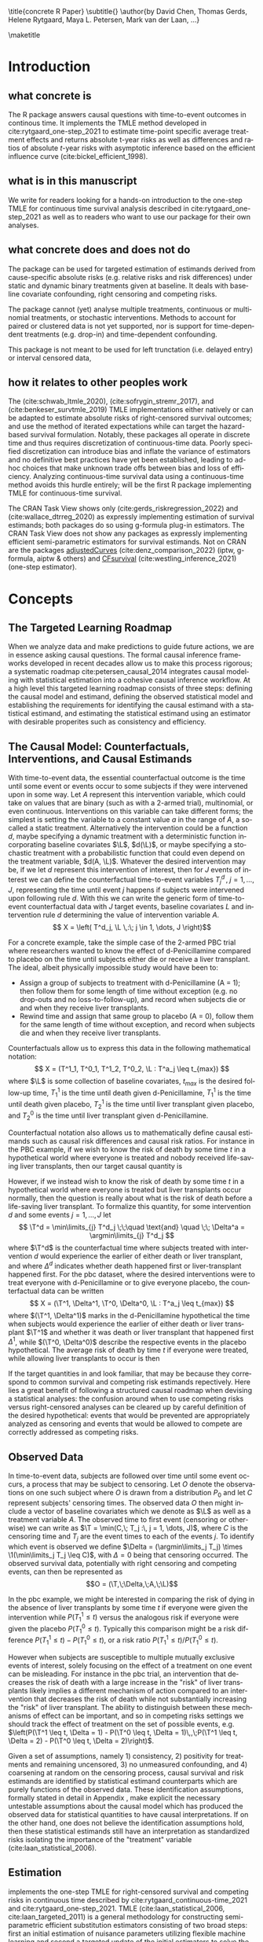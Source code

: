 \title{concrete R Paper}
\subtitle{}
\author{by David Chen, Thomas Gerds, Helene Rytgaard, Maya L. Petersen, Mark van der Laan, ...}

\maketitle

#+begin_export latex
\abstract{
Recently targeted maximum likelihood-based estimation (TMLE) has been used to develop estimators of survival curve derived parameters for time-to-event data. The single timepoint continuous-time survival TMLE method is implemented in the \CRANpkg{concrete} package for `R`. \CRANpkg{concrete} provides methods to estimate intervention and cause-specific absolute risks as well as contrastive parameters such as risk differences and risk ratios. The package allows the risks of multiple causes to be jointly targeted in the case of competing risks, at multiple time points and in the presence of right-censoring. In this paper we describe and illustrate the usage of the \CRANpkg{concrete} package.
}
#+end_export

* Introduction
:PROPERTIES:
:CUSTOM_ID: intro
:END:

** what concrete is

The R package \CRANpkg{concrete} answers causal questions with time-to-event outcomes in continous time. It implements the TMLE method developed in cite:rytgaard_one-step_2021 to estimate time-point specific average treatment effects and returns absolute t-year risks as well as differences and ratios of absolute \(t\)-year risks with asymptotic inference based on the efficient influence curve (cite:bickel_efficient_1998).

** what is in this manuscript

We write for readers looking for a hands-on introduction to the one-step TMLE for
continuous time survival analysis described in cite:rytgaard_one-step_2021 as well as to readers
who want to use our package for their own analyses.

** what concrete does and does not do
The package can be used for targeted estimation of estimands derived from cause-specific absolute risks (e.g. relative risks and risk differences) under static and dynamic binary treatments given at baseline. It deals with baseline covariate confounding, right censoring and competing risks.

The package cannot (yet) analyse multiple treatments, continuous or multinomial treatments, or stochastic interventions. Methods to account for paired or clustered data is not yet supported, nor is support for time-dependent treatments (e.g. drop-in) and time-dependent confounding.

This package is not meant to be used for left trunctation (i.e. delayed entry) or interval censored data, 

** how it relates to other peoples work

The \CRANpkg{ltmle} (cite:schwab_ltmle_2020), \CRANpkg{stremr} (cite:sofrygin_stremr_2017), and \CRANpkg{survtmle} (cite:benkeser_survtmle_2019) TMLE implementations either natively or can be adapted to estimate absolute risks of right-censored survival outcomes; \CRANpkg{ltmle} and \CRANpkg{stremr} use the method of iterated expectations while \CRANpkg{survtmle} can target the hazard-based survival formulation. Notably, these packages all operate in discrete time and thus requires discretization of continuous-time data. Poorly specified discretization can introduce bias and inflate the variance of estimators and no definitive best practices have yet been established, leading to ad-hoc choices that make unknown trade offs between bias and loss of efficiency. Analyzing continuous-time survival data using a continuous-time method avoids this hurdle entirely; \CRANpkg{concrete} will be the first R package implementing TMLE for continuous-time survival.

The \ctv{Causal Inference} CRAN Task View shows only \CRANpkg{riskregression} (cite:gerds_riskregression_2022) and \CRANpkg{DTRreg} (cite:wallace_dtrreg_2020) as expressly implementing estimation of survival estimands; both packages do so using g-formula plug-in estimators. The \ctv{Survival} CRAN Task View does not show any packages as expressly implementing efficient semi-parametric estimators for survival estimands. Not on CRAN are the packages [[https://github.com/RobinDenz1/adjustedCurves][adjustedCurves]] (cite:denz_comparison_2022) (iptw, g-formula, aiptw & others) and [[https://github.com/tedwestling/CFsurvival][CFsurvival]] (cite:westling_inference_2021) (one-step estimator). 


* Concepts

** The Targeted Learning Roadmap
When we analyze data and make predictions to guide future actions, we are in essence asking causal questions. The formal causal inference frameworks developed in recent decades allow us to make this process rigorous; a systematic roadmap cite:petersen_causal_2014 integrates causal modeling with statistical estimation into a cohesive causal inference workflow. At a high level this targeted learning roadmap consists of three steps: defining the causal model and estimand, defining the observed statistical model and establishing the requirements for identifying the causal estimand with a statistical estimand, and estimating the statistical estimand using an estimator with desirable properites such as consistency and efficiency.

** The Causal Model: Counterfactuals, Interventions, and Causal Estimands
With time-to-event data, the essential counterfactual outcome is the time until some event or events occur to some subjects if they were intervened upon in some way. Let $A$ represent this intervention variable, which could take on values that are binary (such as with a 2-armed trial), multinomial, or even continuous. Interventions on this variable can take different forms; the simplest is setting the variable to a constant value $a$ in the range of $A$, a so-called a static treatment. Alternatively the intervention could be a function $d$, maybe specifying a dynamic treatment with a deterministic function incorporating baseline covariates $\L$, \(d(\L)\), or maybe specifying a stochastic treatment with a probabilistic function that could even depend on the treatment variable, \(d(A, \L)\). Whatever the desired intervention may be, if we let $d$ represent this intervention of interest, then for $J$ events of interest we can define the counterfactual time-to-event variables $T^d_j \,,\; j = 1, ..., J$, representing the time until event $j$ happens if subjects were intervened upon following rule $d$. With this we can write the generic form of time-to-event counterfactual data with $J$ target events, baseline covariates $L$ and intervention rule $d$ determining the value of intervention variable $A$.
\[ X = \left( T^d_j, \L \,:\; j \in 1, \dots, J \right)\]

For a concrete example, take the simple case of the 2-armed PBC trial where researchers wanted to know the effect of d-Penicillamine compared to placebo on the time until subjects either die or receive a liver transplant. The ideal, albeit physically impossible study would have been to:
 - Assign a group of subjects to treatment with d-Penicillamine (A = 1); then follow them for some length of time without exception (e.g. no drop-outs and no loss-to-follow-up), and record when subjects die or and when they receive liver transplants.
 - Rewind time and assign that same group to placebo (A = 0), follow them for the same length of time without exception, and record when subjects die and when they receive liver transplants.

Counterfactuals allow us to express this data in the following mathematical notation:
\[ X = (T^1_1, T^0_1, T^1_2, T^0_2, \L : T^a_j \leq t_{max}) \]
where $\L$ is some collection of baseline covariates, \(t_{max}\) is the desired follow-up time, $T^1_1$ is the time until death given d-Penicillamine, $T^1_1$ is the time until death given placebo, $T^1_2$ is the time until liver transplant given placebo, and $T^0_2$ is the time until liver transplant given d-Penicillamine.

Counterfactual notation also allows us to mathematically define causal estimands such as causal risk differences and causal risk ratios. For instance in the PBC example, if we wish to know the risk of death by some time $t$ in a hypothetical world where everyone is treated and nobody received life-saving liver transplants, then our target causal quantity is
#+begin_export latex
\begin{equation}
 \Psi^F_t = P(T^1_1 \leq t) \label{survcausalestimand}
\end{equation}
#+end_export

However, if we instead wish to know the risk of death by some time $t$ in a hypothetical world where everyone is treated but liver transplants occur normally, then the question is really about what is the risk of death before a life-saving liver transplant. To formalize this quantity, for some intervention \(d\) and some events \(j = 1,\dots, J\) let
\[ \T^d = \min\limits_{j} T^d_j \;\;\quad \text{and} \quad \;\; \Delta^a = \argmin\limits_{j} T^d_j \]
where \(\T^d\) is the counterfactual time where subjects treated with intervention \(d\) would experience the earlier of either death or liver transplant, and where \(\Delta^d\) indicates whether death happened first or liver-transplant happened first.
For the pbc dataset, where the desired interventions were to treat everyone with d-Penicillamine or to give everyone placebo, the counterfactual data can be written
\[ X = (\T^1, \Delta^1, \T^0, \Delta^0, \L : T^a_j \leq t_{max}) \]
where \((\T^1, \Delta^1)\) marks in the d-Penicillamine hypothetical the time when subjects would experience the earlier of either death or liver transplant \(\T^1\) and whether it was death or liver transplant that happened first \(\Delta^1\), while \((\T^0, \Delta^0)\) describe the respective events in the placebo hypothetical. The average risk of death by time $t$ if everyone were treated, while allowing liver transplants to occur is then
#+begin_export latex
\begin{equation}
 \Psi^F_t = P(\T^1 \leq t, \Delta = 1) \label{compriskcausalestimand}
\end{equation}
#+end_export

If the target quantities in \eqref{survcausalestimand} and \eqref{compriskcausalestimand} look familiar, that may be because they correspond to common survival and competing risk estimands repectively. Here lies a great benefit of following a structured causal roadmap when devising a statistical analyses: the confusion around when to use competing risks versus right-censored analyses can be cleared up by careful definition of the desired hypothetical: events that would be prevented are appropriately analyzed as censoring and events that would be allowed to compete are correctly addressed as competing risks.

** Observed Data
:PROPERTIES: 
:CUSTOM_ID: ObservedData
:END:

In time-to-event data, subjects are followed over time until some event occurs, a process that may be subject to censoring. Let $O$ denote the observations on one such subject where $O$ is drawn from a distribution $P_0$ and let $C$ represent subjects' censoring times. The observed data $O$ then might include a vector of baseline covariates which we denote as $\L$ as well as a treatment variable $A$. The observed time to first event (censoring or otherwise) we can write as $\T = \min(C,\; T_j :\, j = 1, \dots, J)$, where $C$ is the censoring time and $T_j$ are the event times to each of the events $j$. To identify which event is observed we define $\Delta = (\argmin\limits_j T_j) \times \1(\min\limits_j T_j \leq C)$, with $\Delta = 0$ being that censoring occurred. The observed survival data, potentially with right censoring and competing events, can then be represented as 
\[O = (\T,\;\Delta,\;A,\;\L)\]

# This observed data also allows the "long-format" formulation, where a single observation take the form
# \[O = (N_j(t),\;N_c(t),\;A,\;\L\,:\, j = 1, \dots J, t \leq \T)\]
# Here the single time-point intervention variable $A$ and baseline covariate vector $\L$ are accompanied by $N_j(t) = \1(\T \leq t, \Delta = j)$ and $N_c(t) = \1(\T \leq t, \Delta = 0)$ which denote the counting processes for events $j$ and censoring respectively. In the PBC example, the observed data is
# \[ O = \left(N_1(t), N_2(t), N_c(t), A, \L \,:\; t \leq T\right) \]
# This counting process formulation of the data, together with independence assumptions stated in the next section, leads to a convenient factorization of the data density. 

In the pbc example, we might be interested in comparing the risk of dying in the absence of liver transplants by some time $t$ if everyone were given the intervention while  \(P(T^1_1 \leq t)\) versus the analogous risk if everyone were given the placebo \(P(T^0_1 \leq t)\). Typically this comparison might be a risk difference \(P(T^1_1 \leq t) - P(T^0_1 \leq t)\), or a risk ratio \(P(T^1_1 \leq t) / P(T^0_1 \leq t)\).

However when subjects are susceptible to multiple mutually exclusive events of interest, solely focusing on the effect of a treatment on one event can be misleading. For instance in the pbc trial, an intervention that decreases the risk of death with a large increase in the "risk" of liver transplants likely implies a different mechanism of action compared to an intervention that decreases the risk of death while not substantially increasing the "risk" of liver transplant. The ability to distinguish between these mechanisms of effect can be important, and so in competing risks settings we should track the effect of treatment on the set of possible events, e.g. \(\left(P(\T^1 \leq t, \Delta = 1) - P(\T^0 \leq t, \Delta = 1)\,,\;P(\T^1 \leq t, \Delta = 2) - P(\T^0 \leq t, \Delta = 2)\right)\).

Given a set of assumptions, namely 1) consistency, 2) positivity for treatments and remaining uncensored, 3) no unmeasured confounding, and 4) coarsening at random on the censoring process, causal survival and risk estimands are identified by statistical estimand counterparts which are purely functions of the observed data. These identification assumptions, formally stated in detail in Appendix \ref{identification}, make explicit the necessary untestable assumptions about the causal model which has produced the observed data for statistical quantities to have causal interpretations. If on the other hand, one does not believe the identification assumptions hold, then these statistical estimands still have an interpretation as standardized risks isolating the importance of the "treatment" variable (cite:laan_statistical_2006).  

** Estimation
\CRANpkg{concrete} implements the one-step TMLE for right-censored survival and competing risks in continuous time described by cite:rytgaard_continuous-time_2021 and cite:rytgaard_one-step_2021. TMLE (cite:laan_statistical_2006, cite:laan_targeted_2011) is a general methodology for constructing semi-parametric efficient substitution estimators consisting of two broad steps: first an initial estimation of nuisance parameters utilizing flexible machine learning and second a targeted update of the initial estimators to solve the efficient influence function of the target statistical estimand. TMLE estimators given certain conditions are efficient regular asymptotically linear estimators and thus are consistent with asymptotically minimal variance and, being substitution estimators, respect global constraints on target parameters such as monotonicity and being bounded between \([0, 1]\) for survival curves.

For TMLE to have its desirable properties, the initial estimation stage must converge adequately quickly; to this end, we employ a flexible machine learning ensemble with oracle guarantees (cite:laan_super_2007, cite:polley_superlearner_2021, cite:laan_unified_2003, cite:vaart_oracle_2006), particularly with a candidate library incorporating the highly adaptive lasso (HAL) as it converges at the required rate (cite:laan_generally_2017, cite:benkeser_highly_2016, cite:rytgaard_continuous-time_2021). 

The subsequent update or targeting step leans on a result from semi-parametric efficiency theory (cite:bickel_efficient_1998), which states that a regular, asymptotically linear estimator for a statistical target parameter in a semiparametric model is asymptotically efficient if its influence function is equal to the efficient influence curve (EIC). The efficient influence function for treatment and cause-specific absolute risks, Eq. (\ref{eic}), have been derived (cite:rytgaard_continuous-time_2021, cite:rytgaard_one-step_2021) and by updating the estimated nuisance parameters to solve the efficient influence curve, we construct a consistent estimator with a normal limiting distribution and the smallest attainable variance. 

For every desired treatment regime \(\trt\), every target time \tk, and every target event \jj, the efficient influence functions for the treatment and cause-specific absolute risk is: 

\begin{align}
    D^*_{\trt, \jj, \tk}(\Hat \lambda, \Hat \g, \Hat S_c)(O) = \sum_{\lj = 1}^{J} \sum_{\tKi = 1}^{\tK} \; &h_{\trt,\, \jj,\, \lj,\, \tk, s}(\Hat \lambda, \Hat \g, \Hat S_c)(O) \, \left(\1(\Delta = \jj, \T = s_{\tKi}) - \1(\T \geq s_\tK) \, \Hat \lambda_\lj(s_{\tKi} \AX)\right) \label{eic} \\[-4mm]
    &{\color{blue!60!black}+ \sum_{a\,\in\,\mathcal{A}} F_\jj(\tk \mid A = a, \X)\,\trt(a \mid \X) - \Psi_{\trt, \jj, \tk}(P_0)}  \nonumber 
\end{align}
where 
\begin{align*}
    h_{\trt,\, \jj,\, \lj,\, \tk,\, s}&(\Hat \lambda, \Hat \g, \Hat S_c)(O) = \frac{{\color{blue}\trt(A \mid \X)\,} \1(s \leq \tk)}{{\color{green!70!black}\Hat\g^{SL}(A \mid \X) \;
\Hat S_c(s\text{-} \AX)}} \, \bigg(\1(\Delta = \jj) - \frac{{\color{red}\Hat F_\jj(\tk \AX)} - {\color{red}\Hat F_\jj(s \AX)}}{{\color{red}\Hat S(s \AX)}}\bigg)
\end{align*}

The clever covariate is a function of the @@latex:{\color{blue}@@desired intervention density@@latex:}@@ which is user specified, the @@latex:{\color{green!70!black}@@ observed intervention densities@@latex:}@@ which are not changed by tmle targeting, and the @@latex:{\color{red}@@outcome-related densities@@latex:}@@ which are updated by targeting.  

**** TMLE one-step update

Let \(D^*\) be the vector of efficient influence functions
\begin{align*}
D^{*}(\lambda, \g, S_c)(O) &= \left(D^*_{\trt, \jj, \tk}(\lambda, \g, S_c)(O) : \trt \in \mathcal{A}, \jj \in \mathcal{J}, \tk \in \TK)\right)
\intertext{and let \(h_{j, s}\) be the vector of clever covariates}
h_{j, s}(\lambda, \g, S_c)(O) &= \left(h_{\trt, \jj, \lj, \tk, s}(\lambda, \g, S_c)(O) : \trt \in \mathcal{A}, \jj \in \mathcal{J}, \tk \in \TK)\right)
\end{align*}
The one-step TMLE involves updating the cause-specific hazards along the universal least favorable submodel. This is implemented by updating the hazards in small steps along the sequence of locally-least favorable submodels in the following manner:

\[ \Hat \lambda_{j, \epsilon_m}(t) = \Hat\lambda^{SL}_{j}(t) \, \exp\left(\sum_{i = 1}^{m}\frac{\left<\mathbb{P}_n D^*(\Hat \lambda_{\epsilon_i}, \Hat \g, \Hat S_c)(O),\; h_{j, s}(\Hat \lambda_{\epsilon_i}, \Hat \g, \Hat S_c)(O) \right>_{\Sigma}}{|| D^*(\Hat \lambda_{\epsilon_i}, \Hat \g, \Hat S_c)(O)||_{\Sigma}} \; \epsilon_i \right)\]
where
\[ \left<x, y\right>_{\Sigma} = x^\top \Sigma^{\text{ -}1} y \hspace{.5cm}, \hspace{.5cm} ||x||_{\Sigma} = \sqrt{x^\top \Sigma^{\text{ -}1} x} \]

The default value of $\epsilon$ in the software is 0.1, and the algorithm stops at $\epsilon_i$ when
\[\mathbb{P}_n D^*(\Hat \lambda_{\epsilon_i}, \Hat \g, \Hat S_c)(O) \leq \frac{\sqrt{\mathbb{P}_n \;D^*(\Hat \lambda_{\epsilon_i}, \Hat \g, \Hat S_c)(O)^2}}{\sqrt{n} \, \log(n)}\]



* Using concrete
:PROPERTIES: 
:CUSTOM_ID: UsingConcrete
:END:

\CRANpkg{concrete} was written for causal analyses of time-to-event data which is reflected in its structure and variable naming, though of course \CRANpkg{concrete} can also be used for non-causal estimation problems. There are 3 main user-facing functions in \CRANpkg{concrete}: \code{formatArguments()}, \code{doConcrete}, and \code{getOutput}. Reflecting our vision of good statistical practice, the majority of user effort is directed into defining the desired analysis by specifying arguments into \code{formatArguments()}. The output of \code{formatArguments()} is a \code{\code{"ConcreteArgs"}} object which is passed into \code{doConcrete()} to perform the specified continuous-time one-step survival TMLE. The output of \code{doConcrete()} is a \code{"ConcreteEst"} object which will be described in further detail in Section \ref{doConcrete}. This \code{"ConcreteEst"} object can be passed into getOutput to print, summarize, and/or plot the desired cause-specific absolute risk derived estimand.

** formatArguments()
:PROPERTIES: 
:CUSTOM_ID: formatArguments
:END:
Broadly speaking, arguments into \code{formatArguments} fall into 3 broad categories: specifying the observed data structure, specifying the target estimand, and specifying the estimation algorithm. \code{formatArguments()} checks these inputs for compatibility and returns errors, warnings, and messages as necessary. The output of \code{formatArguments} is an object of class \code{"ConcreteArgs"}, which can then be modified by the user and returned through \code{formatArguments} to be re-checked. This process can be repeated as many times as necessary until the full estimation problem is adequately specified. formatArguments() is how the user specifies the estimation problem which consists of the major features of the observed data structure, the target quantities, and estimation choices.

*** Data
:PROPERTIES: 
:CUSTOM_ID: ObservedDataConcrete
:END:

As a refresher, the general form of some observed right-censored survival data, potentially with competing events is
\[ O = \left( \T ,\; \Delta ,\; A ,\; \L  \right) \]
where \(T\) is the observed time to first event (censoring or otherwise), \(\Delta\) marks which event occured (with $\Delta = 0$ indicating right-censoring), \(A\) is the intervention variable, and \(\L\) is a collection of baseline covariates.

In the PBC dataset example, $\T$ is the column \code{"time"}, $\Delta$ is the column \code{"status"}, $A$ is the column \code{"trt"}, and $\L$ consists of all the other columns except the \code{"id"} column, which is meant to allow for future functionality analyzing data with clustering or longitudinal confounding. 

#+name: pbc code
#+ATTR_LATEX: :options otherkeywords={}, deletekeywords={}
#+BEGIN_SRC R  :results none raw drawer  :exports code  :session *R* :cache no
library(concrete)
library(data.table)
set.seed(0)
obs <- as.data.table(survival::pbc)
obs <- obs[,  c("time", "status", "trt", "id", "age", "albumin", "sex", "stage")]
obs <- obs[!is.na(trt), ]
obs[, stage := as.factor(stage)]
head(obs, 5)
#+END_SRC

#+name: pbc head
#+ATTR_LATEX: :options otherkeywords={}, deletekeywords={}
#+BEGIN_SRC R  :results output raw drawer  :exports results  :session *R* :cache no  :eval always
obs[, age := round(age, 1)]
Publish::org(head(obs,5))
#+END_SRC

This data is passed into \CRANpkg{concrete} through the arguments \code{DataTable=}, \code{EventTime=}, \code{EventType=}, and \code{Treatment=}. The \code{formatArguments(DataTable= )} argument takes as in put the full observed dataset as an object of class \code{"data.table"} or \code{"data.frame"}. It must contain columns specifying 1) the observed event or censoring times, 2) the event type (where a value of 0 indicates censoring), and 3) the treatment. The input dataset cannot have missing (e.g. NA, NaN) or infinite values, and any necessary covariate imputation should be done by the user before using \CRANpkg{concrete} (we further advise augmenting imputed data with additional indicator columns to mark where covariate imputation was done) while missingess in treatment or in event times (other than right-censoring) is outside the scope of this package.

The event/censoring times must be positive numbers and the name of that column is specified by the \code{formatArguments(EventTime= )} argument. The event/censoring type must be non-negative integers (with 0 indicating censoring) and that column name is specified by the \code{formatArguments(EventType= )} argument. The treatment must currently be binary numeric (0 or 1) and that column name is specified by the \code{formatArguments(Treatment= )} argument. Additionally the dataset may include a column containing uniquely identifying subject ids, the name of which should be passed into \code{formatArguments(ID = )}, and any number of additional columns containing baseline covariates.

#+name: pbc formatargs silent
#+ATTR_LATEX: :options otherkeywords={}, deletekeywords={}
#+BEGIN_SRC R  :results none drawer  :exports code  :session *R* :cache no  :eval always
ConcreteArgs <- formatArguments(DataTable = obs, EventTime = "time", EventType = "status", 
                                Treatment = "trt", ID = "id",
                                Intervention = 0:1, RenameCovs = TRUE)
#+END_SRC

By default columns containing baseline covariates will be renamed in a standardized way and any categorical covariates will be 1-hot encoded (Cox model formulas for hazard estimation will automatically be renamed as necessary, Section \ref{HazardEstimation}). The renamed and formatted data table can be accessed through the \code{.[["Data"]]} element of the \code{"ConcreteArgs"} object returned by \code{formatArguments()}. This behaviour can be turned off by setting \code{RenameCovs=FALSE}.

#+name: head concreteArgs silent
#+ATTR_LATEX: :options otherkeywords={}, deletekeywords={}
#+BEGIN_SRC R  :results none drawer  :exports code  :session *R* :cache no  :eval always
head(ConcreteArgs$Data)
#+END_SRC

#+name: head concreteArgs data
#+ATTR_LATEX: :options otherkeywords={}, deletekeywords={}
#+BEGIN_SRC R  :results output raw drawer  :exports results  :session *R* :cache no  :eval always
Publish::org(head(ConcreteArgs$Data))
#+END_SRC

The original columns (and categorical values when applicable) can be linked to the new columns through the returned \code{.[["Data"]]} element's \code{"CovNames"} attribute: \code{"ColName"} lists the columns in the renamed data table, \code{"CovName"} lists the names of the original columns, and \code{"CovVal"} lists the values of the original columns for the case when categorical values are spread over several new columns.   

#+ATTR_LATEX: :options otherkeywords={}, deletekeywords={}
#+BEGIN_SRC R  :results none raw drawer :exports code  :session *R* :cache no  
attr(ConcreteArgs$Data, "CovNames")
#+END_SRC

#+name: concreteargs data covnames
#+ATTR_LATEX: :options otherkeywords={}, deletekeywords={}
#+BEGIN_SRC R  :results output raw drawer :exports results  :session *R* :cache no  :eval always
Publish::org(attr(ConcreteArgs$Data, "CovNames"))
#+END_SRC

The \code{.[["Data"]]} element is pinned with the \code{EventTime= }, \code{EventType= }, \code{Treatment= }, \code{ID= }, and \code{RenameCovs= } arguments, with respectively named attributes (e.g. \code{attr(*, "EventTime")}).

*** Target Estimand
:PROPERTIES: 
:CUSTOM_ID: Estimand
:END:

\CRANpkg{concrete} implements a continuous time one-step TMLE jointly targeting the cause-specific absolute risks at certain target times under some hypothetical treatments. This idea of what might have happened if something contrary to fact had been done can be formalized using the language of counterfactuals. Given certain identification assumptions, these counterfactual estimands can be identified from functions of the observed data.

**** Treatment Regime
:PROPERTIES: 
:CUSTOM_ID: TreatmentRegime
:END:

With time-to-event data, the essential counterfactual outcome is the time until some event or events occur to some subjects if they were intervened upon in some way. Let $A$ represent this intervention variable, which could be binary as with 2-armed trials, multinomial, or even continuous. Interventions on this variable can take on different forms; the simplest is setting the variable to a constant value $a$ in the range of $A$, a so-called static regime. Alternatively the intervention could be a function $d$, perhaps specifying a dynamic treatment using a deterministic function of baseline covariates $\L$, $d(\L)$, or even stochastic treatments using a probabilistic function that could depend on the treatment variable as well as covariates, $d(A, \L). Let $d$ be some desired intervention. Then for $J$ events of interest we can define the counterfactual time-to-event variables $T^d_j \,,\; j = 1, ..., J$, representing the time until event $j$ happens if subjects were intervened upon following rule $d$. With this we can write the generic form of time-to-event counterfactual data with $J$ target events, baseline covariates $L$ and intervention rule $d$ determining the value of intervention variable $A$.
\[ X = \left( T^d_j, \L \,:\; j \in 1, \dots, J \right)\]

For a concrete example, take the simple case of the 2-armed PBC trial where researchers wanted to know the effect of d-Penicillamine compared to placebo on the time until subjects either die or receive a liver transplant. The ideal, albeit physically impossible study would have been to:
 - Assign a group of patients to treatment with d-Penicillamine (A = 1); then observe them for some length of time without exception (e.g. no drop-outs and no loss-to-follow-up), and record when patients die and when they receive liver transplants.
 - Rewind time and assign that same group to placebo (A = 0), observe them for the same length of time without exception, and record when patients die and when they receive liver transplants.
   
Counterfactuals allow us to express this data in the following mathematical notation:
\[ X = (T^1_1, T^0_1, T^1_2, T^0_2, \L : T^a_j \leq t_{max},  a \in \{0, 1\}) \]
where $\L$ is some collection of baseline covariates, \(t_{max}\) is the desired follow-up time, $T^1_1$ is the time until death given d-Penicillamine, $T^1_1$ is the time until death given placebo, $T^1_2$ is the time until liver transplant given placebo, and $T^0_2$ is the time until liver transplant given d-Penicillamine.

Desired interventions are passed into \CRANpkg{concrete} with the \code{formatArguments(Intervention= )} argument. Static interventions can be specified with the desired global value, e.g. 0, 1, or 0:1. Dynamic and stochastic treatments instead are specified by a pair of functions: an 'intervention' function which outputs desired treatment **assignments** and a 'g.star' function which outputs desired treatment **probabilities**. Functionality for specifying `g.star` functions based on estimated propensity scores for stochastic interventions is forthcoming.

Though the static regimes for a 2-armed trial can be simply specified as mentioned above, the functions corresponding to assigning everyone the treatment (i.e. $A = 1$) and assigning everyone to a control (i.e. $A = 0$) can be created using \code{makeITT()}. The result of \code{makeITT()} is a list of two desired counterfactual interventions: "A=1" details an the intervention where everyone is assigned treatment, and "A=0" details an intervention where everyone is assigned control. This is meant to be a template for users to explore more complex treatment rules.

#+ATTR_LATEX: :options otherkeywords={}, deletekeywords={}
#+BEGIN_SRC R  :results none raw drawer  :exports code  :session *R* :cache no
ITT <- makeITT()
ConcreteArgs <- formatArguments(DataTable = obs, EventTime = "time", EventType = "status", 
                                Treatment = "trt", ID = "id", 
                                Intervention = 0:1)
#+END_SRC

**** Target Events
:PROPERTIES: 
:CUSTOM_ID: TargetEvent
:END:

An equally crucial component of defining a target estimand is specifying the target events. Take the counterfactual formulation of the \code{pbc} dataset
\[ X = (T^1_1, T^0_1, T^1_2, T^0_2, \L : T^a_j \leq t_{max}) \]
If we wish to know the risk of death by some time $t$ in a hypothetical world where everyone is treated and nobody received life-saving liver transplants, then our target causal quantity is
#+begin_export latex
\begin{equation*}
 \Psi^F_t = P(T^1_1 \leq t) \label{survcausalestimand2}
\end{equation*}
#+end_export

However, if we instead wish to know the risk of death by some time $t$ in a hypothetical world where everyone is treated but liver transplants occur normally, then the question is really about what is the risk of death before a life-saving liver transplant. To formalize this quantity, for some intervention \(d\) and some events \(j = 1,\dots, J\) let
\begin{align*}
\T^d = \min_{T^d_j} T^d_j \;\;\quad \text{and} \quad \;\; \Delta^a = \argmin_{j} T^d_j
\end{align*}
where \(T^d\) is the counterfactual time where subjects treated with intervention \(d\) would experience the earlier of either death or liver transplant, and where \(\Delta^d\) indicates whether death happened first or liver-transplant happened first.
For the pbc dataset, where the desired interventions were to treat everyone with d-Penicillamine or to give everyone placebo, the counterfactual data can be written
\[ X = (\T^1, \Delta^1, \T^0, \Delta^0, \L : T^a_j \leq t_{max}) \]
where \((\T^1, \Delta^1)\) marks in the d-Penicillamine hypothetical the time when subjects would experience the earlier of either death or liver transplant \(\T^1\) and whether it was death or liver transplant that happened first \(\Delta^1\), while \((\T^0, \Delta^0)\) describe the respective events in the placebo hypothetical. The average risk of death by time $t$ if everyone were treated, while allowing liver transplants to occur is then
#+begin_export latex
\begin{equation*}
 \Psi^F_t = P(\T^1 \leq t, \Delta = 1) \label{compriskcausalestimand2}
\end{equation*}
#+end_export

If the target quantities in \eqref{survcausalestimand} and \eqref{compriskcausalestimand} look familiar, that may be because they correspond to the common potentially right-censored survival and competing risk estimands repectively. Here lies a great benefit of following a structured causal roadmap when devising analyses: the confusion around when competing risks versus right-censored analyses are appropriate can be avoided by asking what is the desired hypothetical: events that would be prevented are censoring and events that would be allowed to compete are competing risks.

The \code{formatArguments(TargetEvent = )} argument is used to specify which events are of interest, events which must be encoded as non-negative integers. In the \code{pbc} dataset for example, there are 3 possible event values, encoded by the  \code{status} column : 0 for censored, 1 for transplant, and 2 for death. In \CRANpkg{concrete} 0 is reserved to indicate censoring, while events of interest can be encoded as any positive integer. Setting \code{formatArguments(TargetEvent = 1:2)} for the \code{pbc} dataset specifies a joint targeting of the risk of transplant and death. By default \CRANpkg{concrete} by targets all observed non-censoring events, so leaving the \code{formatArguments(TargetEvent = NULL)} would achieve the same result.

#+ATTR_LATEX: :options otherkeywords={}, deletekeywords={}
#+BEGIN_SRC R  :results none raw drawer  :exports code  :session *R* :cache no  
ConcreteArgs <- formatArguments(DataTable = obs, EventTime = "time", EventType = "status", 
                                Treatment = "trt", ID = "id", 
                                Intervention = 0:1, TargetEvent = 1:2)
#+END_SRC

**** Target Time
:PROPERTIES: 
:CUSTOM_ID: TargetTime
:END:

The last component to specifying our risk estimand whether in the survival \eqref{survcausalestimand} or competing risks case \eqref{compriskcausalestimand} is to choose $t$, the times at we wish to assess risk. Here one might be a single time, or multiple times.

The `TargetTime` argument specifies the time(s) at which estimates of the event-specific absolute risks and/or event-free survival are desired. Target times should be restricted to the time range in which failure events are observed, since estimating event risks after the point in time where all individuals are censored entails unsupported extrapolation. To discourage this behaviour, formatArguments() will return an error if target time is after the last observed failure event time. If no TargetTime is provided, then \CRANpkg{concrete} will target the last observed event time, though this is likely to result in a highly variable estimate if prior censoring is substantial.

#+ATTR_LATEX: :options otherkeywords={}, deletekeywords={}
#+BEGIN_SRC R  :results none raw drawer :exports code  :session *R* :cache no  
BadTime <- unique(obs[status > 0, max(time)]) + 1
ConcreteArgs <- formatArguments(DataTable = obs, EventTime = "time", EventType = "status", 
                                Treatment = "trt", ID = "id", 
                                Intervention = 0:1, TargetEvent = 1:2, TargetTime = BadTime)
#+END_SRC

#+name: bad target time
#+ATTR_LATEX: :options otherkeywords={}, deletekeywords={}
#+BEGIN_SRC R  :results output raw drawer  :exports results  :session *R* :cache no  :eval always
tmp <- as.character(attr(try(concrete:::getTargetTime(
    TargetTime = unique(obs[status > 0, max(time)]) + 1, 
    TimeVal = obs$time, TargetEvent = 1:2, TypeVal = obs$status)), "condition"))
#+END_SRC

The \code{TargetTime} argument can either be a single number or a vector, as one-step TMLE can target cause-specific risks at multiple times simultaneously.

#+ATTR_LATEX: :options otherkeywords={}, deletekeywords={}
#+BEGIN_SRC R  :results output raw drawer  :exports both  :session *R* :cache yes  
ConcreteArgs <- formatArguments(DataTable = obs, EventTime = "time", EventType = "status", 
                                Treatment = "trt", ID = "id", 
                                Intervention = 0:1, TargetEvent = 1:2, TargetTime = (3:7)*500)
#+END_SRC

*** Estimator Specification
:PROPERTIES: 
:CUSTOM_ID: EstimationSpec
:END:
The arguments involved in estimation are the cross-validation setup \code{CVArg}, the estimation models \code{Model}, the software backends \code{PropScoreBackend} and \code{HazEstBackend}, \code{MaxUpdateIter}, \code{OneStepEps}, and \code{MinNuisance}. It should be noted here that \code{Model} is used here to conform with common usage in statistical analysis R packages, rather than to refer to a statistical or causal model as we have in the previous sections. 

**** Cross-Validation
:PROPERTIES: 
:CUSTOM_ID: CV
:END:

\CRANpkg{concrete} uses \CRANpkg{origami} to specify cross-validation folds, specifically the function
#+begin_export latex
\code{origami::make\_folds()}
#+end_export
. If no input is provided to the \code{formatArguments(CVArg= )} argument, concrete will use origami to implement a simple 10-fold cross-validation scheme. For how to specify more sophisticated cross-validation schemes, see [[https://tlverse.org/origami/articles/generalizedCV.html][this brief vignette]] or [[https://tlverse.org/tlverse-handbook/origami.html][detailed chapter on using origami from the tlverse handbook]]

#+ATTR_LATEX: :options otherkeywords={}, deletekeywords={}
#+BEGIN_SRC R  :results output raw drawer  :exports both  :session *R* :cache yes  
library(origami)
# If the CVArg argument is NULL, concrete uses a simple 10-fold CV as the default specification, i.e.
CVArgs <- list(n = ncol(obs), fold_fun = folds_vfold, cluster_ids = NULL, strata_ids = NULL)

# For different number of folds, simply add the `V = ` argument, e.g. 
CVArgs <- list(n = ncol(obs), V = 5L, fold_fun = folds_vfold, cluster_ids = NULL, strata_ids = NULL)

ConcreteArgs <- formatArguments(DataTable = obs, EventTime = "time", EventType = "status", 
                                Treatment = "trt", ID = "id", 
                                Intervention = 0:1, TargetEvent = 1:2, TargetTime = (3:7)*500, 
                                CVArg = CVArgs)
#+END_SRC

**** Estimating Nuisance Parameters
:PROPERTIES: 
:CUSTOM_ID: NuisanceEstimation
:END:

TMLE requires initial estimation of components of the observed data distribution which we term nuisance parameters; for continuous-time TMLE of survival and absolute risks, we require estimates of the treatment propensity score and conditional hazards for each event and censoring type. The `formatArguments(Model = )` argument is how \CRANpkg{concrete} accepts estimator specifications for estimating these nuisance parameters. Inputs into the `Model` argument must be named lists with one entry for the 'Treatment' variable, and for each of the event type (and censoring). The list element corresponding to the 'Treatment' variable must be named as the variable name, and the list elements corresponding to each event type must be named as the numeric value of the event type (with "0" being reserved for censoring). If no input is provided for the `Model` argument but appropriate arguments specifying the data and target estimands are supplied, then `formatArguments` will return a correctly formatted list containing default estimator specifications for each nuisance parameter, which can be then augmented.

#+ATTR_LATEX: :options otherkeywords={}, deletekeywords={}
#+BEGIN_SRC R  :results none raw drawer :exports code  :session *R* :cache yes  
ConcreteArgs <- formatArguments(DataTable = obs, EventTime = "time", EventType = "status", 
                                Treatment = "trt", ID = "id", 
                                Intervention = 0:1, TargetEvent = 1:2, TargetTime = (3:7)*500, 
                                CVArg = NULL, Model = NULL)
str(ConcreteArgs[["Model"]], give.attr = FALSE)
#+END_SRC

#+ATTR_LATEX: :options otherkeywords={}, deletekeywords={}
#+BEGIN_SRC R  :results output raw drawer  :exports results  :session *R* :cache yes  
str(ConcreteArgs[["Model"]], give.attr = FALSE)
#+END_SRC

**** Estimating Treatment Propensity
:PROPERTIES: 
:CUSTOM_ID: PropScore
:END:

Propensity scores for treatment assignment are estimated using the Superlearner stacked ensemble machine learning algorithm, using either the `SuperLearner` package (PropScoreBackend = "Superlearner") or the `sl3` package (PropScoreBackend = "sl3").  If using formatArguments(PropScoreBackend = "SuperLearner), \CRANpkg{concrete}  passes the 'Model' specification for the treatment variable into SuperLearner(SL.library = ). In the next section we illustrate how to specify treatment models using the "SuperLearner" backend, but detailed instructions for how to specify models using *SuperLearner* can be found in the [[https://cran.r-project.org/web/packages/SuperLearner/vignettes/Guide-to-SuperLearner.html][package vignette]].

Alternatively, if `PropScoreBackend` is set to "sl3" then \CRANpkg{concrete} uses the `sl3::Lrnr_sl' object to estimate the treatment propenity score . Below we show a simple example of using `sl3` to estimate propensity scores for \CRANpkg{concrete}, but  [[https://tlverse.org/tlverse-handbook/sl3.html][Chapter 6 in the tlverse handbook]] provides an in depth explanation for how to specify a Super learner using `sl3`.

The default model specification for estimating treatment propensity is with SuperLearner using a library consisting of "xgboost" and "glmnet".

**** Estimating Event and Censoring Hazards
:PROPERTIES: 
:CUSTOM_ID: HazardEstimation
:END:

For estimating the necessary conditional hazards, \CRANpkg{concrete} currently relies on a discrete Superlearner consisting of a library of Cox models implemented by `survival::coxph()` evaluated on cross-validated pseuo-likelihood loss. Examples of how to specify models for estimating conditional hazards with \CRANpkg{concrete} are shown below. Support for estimation of hazards using Poisson-HAL or other methods may be added in the future, but currently the \code{HazEstBackend} argument must be "coxph". The default Cox specifications are a treatment-only model and a main-terms model with treatment and all covariates.  

#+ATTR_LATEX: :options otherkeywords={}, deletekeywords={}
#+BEGIN_SRC R  :results output raw drawer  :exports both  :session *R* :cache yes  
ConcreteArgs[["Model"]][["0"]] <- list("model1" = Surv(time, status == 0) ~ trt + age:sex,
                                       "model2" = Surv(time, status == 0) ~ .)
ConcreteArgs[["Model"]][["1"]] <- list(Surv(time, status == 1) ~ ., 
                                       ~ trt + age)
ConcreteArgs[["Model"]][["2"]] <- "."

ConcreteArgs <- formatArguments(DataTable = obs, EventTime = "time", EventType = "status", 
                                Treatment = "trt", ID = "id", 
                                Intervention = 0:1, TargetEvent = 1:2, TargetTime = (3:7)*500, 
                                CVArg = NULL, Model = ConcreteArgs[["Model"]], 
                                PropScoreBackend = "SuperLearner", HazEstBackend = "coxph")
#+END_SRC

As mentioned in Section \ref{ObservedData}, Cox models are renamed to reflect renamed columns; the revised model names can be checked in the `Model` element of the `ConcreteArgs` object returned by \code{formatArguments()}.

#+ATTR_LATEX: :options otherkeywords={}, deletekeywords={}
#+BEGIN_SRC R  :results output raw drawer  :exports both  :session *R* :cache yes  
str(ConcreteArgs[["Model"]], give.attr = FALSE)
#+END_SRC

**** One-step TMLE Specification 
:PROPERTIES: 
:CUSTOM_ID: tmle-specification
:END:


The one-step TMLE implemented in \CRANpkg{concrete} can jointly target survival and multiple cause-specific risks at multiple time points up to full curves, producing monotonic curves that sum appropriately to 1 while allowing for simultaneous inference. It does so by updating the cause-specific hazards along the universal least favorable submodel described in cite:rytgaard_one-step_2021, implemented by updating the hazards in small steps along the sequence of locally-least favorable submodels in the following manner:

#+begin_export latex
\begin{equation}
\Hat \lambda_{j, \epsilon_m}(t) = \Hat\lambda^{SL}_{j}(t) \, \exp\left(\sum_{i = 1}^{m}\frac{\left<\mathbb{P}_n D^*(\Hat \lambda_{\epsilon_i}, \Hat \g, \Hat S_c)(O),\; h_{j, s}(\Hat \lambda_{\epsilon_i}, \Hat \g, \Hat S_c)(O) \right>_{\Sigma}}{|| D^*(\Hat \lambda_{\epsilon_i}, \Hat \g, \Hat S_c)(O)||_{\Sigma}} \; \epsilon_i \right) \label{one-step}
\end{equation}
#+end_export

\begin{align}
\text{where } \quad\quad\quad\quad\quad \left<x, y\right>_{\Sigma} &= x^\top \Sigma^{\text{ -}1} y \hspace{.5cm}, \hspace{.5cm} ||x||_{\Sigma} = \sqrt{x^\top \Sigma^{\text{ -}1} x} \nonumber \\
\intertext{\(D^*\) is the vector of efficient influence functions}
D^{*}(\lambda, \g, S_c)(O) &= \left(D^*_{\trt, \jj, \tk}(\lambda, \g, S_c)(O) : \trt \in \mathcal{A}, \jj \in \mathcal{J}, \tk \in \TK)\right) \nonumber \\
\intertext{and \(h_{j, s}\) is the vector of clever covariates}
h_{j, s}(\lambda, \g, S_c)(O) &= \left(h_{\trt, \jj, \lj, \tk, s}(\lambda, \g, S_c)(O) : \trt \in \mathcal{A}, \jj \in \mathcal{J}, \tk \in \TK)\right) \nonumber
\intertext{stopping at the \(\epsilon_i\) when}
\mathbb{P}_n D^*(\Hat \lambda_{\epsilon_i}, \Hat \g, \Hat S_c)(O) &\leq \frac{\sqrt{\mathbb{P}_n \;D^*(\Hat \lambda_{\epsilon_i}, \Hat \g, \Hat S_c)(O)^2}}{\sqrt{n} \, \log(n)} \nonumber
\end{align}

The value of $\epsilon$ is provided by the user as input into the argument \code{OneStepEps}; its default value is 0.1 and user-provided values must be between 0 and 1. The value of \code{OneStepEps} is meant to be heuristically small as Equation \eqref{one-step} approximates an integral; therefore it is shrunk by a factor of 2 whenever an update step would increase the norm of the efficient influence function.

To ensure that the update step does not continue infinitely, the user specifies the maximum number of small update recursions through the argument \code{MaxUpdateIter}. This argument takes positive integers and is set to a default of 100.

In keeping with other TMLE packages, an argument \code{MinNuisance} is available to specify a lower bound for the product of the propensity score and lagged survival probablity for remaining uncensored; this term is present in the denominator of the efficient influence function and enforcing a lower bound decreases estimator variance at the cost of introducing bias. This value should heuristically be small, with default 0.05, but a better solution would be to ask questions about treatment regimes that are better supported in the data. \code{doConcrete} returns messages about near-positivity truncation and vectors of the untruncated nuisance denominator.

#+ATTR_LATEX: :options otherkeywords={}, deletekeywords={}
#+BEGIN_SRC R  :results output raw drawer  :exports both  :session *R* :cache yes  
ConcreteArgs <- formatArguments(DataTable = obs, EventTime = "time", EventType = "status", 
                                Treatment = "trt", ID = "id", 
                                Intervention = 0:1, TargetEvent = 1:2, TargetTime = (3:7)*500, 
                                CVArg = NULL, Model = ConcreteArgs[["Model"]], 
                                PropScoreBackend = "SuperLearner", HazEstBackend = "coxph", 
                                MaxUpdateIter = 100, OneStepEps = 1, MinNuisance = 0.05)
#+END_SRC

**** Miscellaneous Arguments
:PROPERTIES: 
:CUSTOM_ID: misc-args
:END:
Additional miscellaneous, but perhaps useful arguments are provided. The argument \code{Verbose} determines whether or not a TMLE convergence vector will be returned during the one-step TMLE process, \code{GComp} determines whether or not a simple plug-in g-formula estimator based on the SuperLearner fit will be returned, and \code{ReturnModels} determines whether or not fitted models will be saved and returned in the final output.

**** ConcreteArgs object
:PROPERTIES: 
:CUSTOM_ID: concreteargs
:END:

\code{formatArguments()} returns a list object of class \code{"ConcreteArgs"}. This object includes a \code{.[["Data"]]} element as mentioned before (the reformatted input data table tagged with variable names) as well as a \code{"Regime"} element, which is a list of treatment regimes, each tagged with its accompanying \code{"g.star"} formula. The other elements are checked versions of the various input arguments. More details are available in the documentation of the \code{formatArguments()} function.

Importantly, \code{"ConcreteArgs"} objects can be passed into \code{formatArguments()} in lieu of supplying each of the arguments directly. This means that the output of \code{formatArguments()} can be saved, altered, and passed back through \code{formatArguments()} to be re-checked.

#+ATTR_LATEX: :options otherkeywords={}, deletekeywords={}
#+BEGIN_SRC R  :results none raw  :exports code  :session *R* :cache yes  
ConcreteArgs <- formatArguments(DataTable = obs, EventTime = "time", EventType = "status", 
                                Treatment = "trt", ID = "id", 
                                Intervention = 0:1, TargetEvent = 1:2, TargetTime = (3:7)*500, 
                                CVArg = NULL, Model = ConcreteArgs[["Model"]], 
                                PropScoreBackend = "SuperLearner", HazEstBackend = "coxph", 
                                MaxUpdateIter = 100, OneStepEps = 1, MinNuisance = 0.05)

ConcreteArgs <- formatArguments(ConcreteArgs)
#+END_SRC


** doConcrete
:PROPERTIES: 
:CUSTOM_ID: doConcrete
:END:

Once \code{formatArguments()} runs without errors, the resulting object of class \code{"ConcreteArgs"} should be a suitable input into the function \code{doConcrete()} which should return the desired targeted estimates without any further user interaction. The resulting object contains TMLE point estimates and influence curves for the cause-specific absolute risks for each targeted event at each targeted time. If \code{GComp=TRUE}, then the object will also contain the result of using the Superlearner predictions as a plug-in g-formula estimate of the targeted risks.

#+ATTR_LATEX: :options otherkeywords={}, deletekeywords={}
#+BEGIN_SRC R  :results none raw drawer :exports code  :session *R* :cache yes  
ConcreteEst <- doConcrete(ConcreteArgs)
#+END_SRC

For an in depth and rigorous description of the one-step TMLE, see cite:rytgaard_one-step_2021. Here we attempt to give an overview of the major stages of the one-step TMLE process.

Given identification assumptions, the distribution for data generated hypothetically following a desired treatment regime involving $A \sim \trt(A \mid \X)$ and the prevention of the censoring process can be identified as
\[p^{\trt}(O) = p(\X)\, \trt(A \mid \X)\, \prod_{j=1}^{J} S(\T\text{-} \AX) \lambda_j(\T \AX)^{\1(\Delta = j)}\]
For a target parameter of the cause $\jj \in \J$ absolute risk at time $\tk \in \TK \subseteq [0, t_{max}]$ under this treatment regime $\trt$, the corresponding efficient influence function is
\begin{align*}
    D^{*}_{\trt, \jj, \tk}(P)(O) &= \sum_{j = 1}^{J} \int_{0}^{\tk} \bigg[h_{\trt, \jj, \lj, \tk, s}(P)(O) \left(N_j(ds) - \1(\T \geq s)\,\lambda_\lj(s \AX)\right) \bigg] \,ds\\[2mm]
    &\hspace{2cm}+ \sum_{a=0,1} F_\jj(t \mid A = a, \X)\,\trt(a \mid X) - \Psi_{\trt, \jj, \tk}(P_0)
\intertext{with the clever covariate}
h_{\trt, \jj, \lj, \tk, s}(P)(O) &= \frac{\trt(A \mid \X)\, \1(s \leq \tk)}{\g(A \mid \X) S_c(s\text{-} \AX)} \left(\1(\delta = \jj) - \frac{F_\jj(\tk \AX) - F_\jj(s \AX)}{S(s \AX)}\right)
\end{align*}

As the efficient influence function and clever covariates depend on the treatment distribution \g, the censoring survival function $S_c$, and the event cause-specific hazards $\lambda = (\lambda_\lj : j = 1, ..., J)$, we will in subsequent sections use the following alternative notation for clarity when appropriate:
\begin{align*}
D^{*}_{\trt, \jj, \tk}(\lambda, \g, S_c)(O) &= D^{*}_{\trt, \jj, \tk}(P)(O)\\
h_{\trt, \jj, \lj, \tk, s}(\lambda, \g, S_c)(O)&= h_{\trt, \jj, \lj, \tk, s}(P)(O)
\end{align*}

Therefore, to efficiently estimate survival-curve derived estimands
such as the cause-specific absolute risks, the components of the data
distribution that must be estimated are $\g(A \mid \X)$, $S_c(t \AX)$,
$\lambda_j(t \AX)$, $F_j(t \AX)$, and $S(t \AX)$

*** Cross-Validation Specification
Let $Q_n = \{O_i\}_{i=1}^n$ be an observed sample of $n$ i.i.d observations of $O \sim P_0$. For $V\text{-fold}$ cross validation, let $B_n = \{1, ... , V\}^n$ be a random vector that assigns the $n$ observations into $V$ validation folds. For each $v \in \{1, ..., V\}$ we then define training set $Q^\mathcal{T}_v = \{O_i : B_n(i) = v\}$ with the corresponding validation set $Q^\mathcal{V}_v = \{O_i : B_n(i) \neq v\}$.

*** Propensity Score Estimation
For the true conditional distribution of $A$ given $\X$, $\g_0(\cdot \mid \X)$, and $\Hat{\g} : Q_n \to \Hat{\g}(Q_n)$, let $L_\g$ be a loss function such that the risk $\mathbb{E}_0\left[L_\g(\Hat{\g}, O)\right]$ is minimized when $\Hat{\g} = \g_0$. For instance, with a binary $A$, we may specify the negative log loss $L_\g(\Hat{\g}, O) = \text{-}\log\left(\Hat{\g}(1 \mid \X)^A \; \Hat{\g}(0 \mid \X))^{1-A}\right)$. We can then define the discrete superlearner selector which chooses from a set of candidate models $\mathcal{M_\g}$ the candidate propensity score model that has minimal cross validated risk 
\[ \Hat{\g}^{SL} = \argmin_{\Hat{\g} \in \mathcal{M}_\g} \sum_{v = 1}^{V} P_{Q^\mathcal{V}_v} \; L_\g(\Hat{\g}(Q^\mathcal{T}_v), Q^\mathcal{V}_v)\]

This discrete superlearner model \(\Hat{\g}^{SL}\) is then fitted on the full observed data \(Q_n\) and used to estimate \(\g_0(A \mid \X)\)

*** Hazard Estimation
Let \(\lambda_{0,\,\delta}\) be the true censoring and cause-specific hazards when \(\delta = 0\) and \(\delta = 1, \dots, J\) respectively. Let \(\mathcal{M}_\delta\) for \(\delta = 0, \dots, J\) be the sets of candidate models, $\{\Hat{\lambda}_\delta : Q_n \to \Hat{\lambda}_\delta(Q_n)\}$, for the censoring and cause-specific hazards and let $L_\delta$ be loss functions such that the risks $\mathbb{E}_0\left[L_\delta(\Hat{\lambda}_\delta, O)\right]$ are minimized when $\Hat{\lambda}_\delta = \lambda_{0,\,\delta}$, for instance log likelihood loss. We can then define the discrete superlearner selectors for each \(\delta\) which choose from the set of candidate models $\mathcal{M_\delta}$ the candidate propensity score model that has minimal cross validated risk 
\[ \Hat{\lambda}_\delta^{SL} = \argmin_{\Hat{\lambda}_\delta \in \mathcal{M}_\delta} \sum_{v = 1}^{V} P_{Q^\mathcal{V}_v} \; L_\g(\Hat{\lambda}_\delta(Q^\mathcal{T}_v), Q^\mathcal{V}_v)\]

These discrete superlearner selections \(\Hat{\lambda}_\delta^{SL}\) are then fitted on the full observed data \(Q_n\) and used to estimate \(\lambda_\delta(t \AX), \, F_\delta(t \AX),\, S(t \AX), \text{ and } S_c(t\text{-} \AX)\) for \(j = 1,\dots, J\).

*** Lagged Censoring Survival
Let \(\mathcal{S}\) be the set containing all target and observed event times, ordered such that \(s_1 < s_2 < \dots s_{max}\). Then for all \(s_{\tK} \,\in\, \mathcal{S}\) we compute
\begin{align*}
\Hat{S}_c(s_{\tK}\text{-} \AX) &= \exp\left(\text{-} \int_{0}^{s_{\tK}\text{-}} \Hat\lambda^{SL}_c(s \AX) ds\right)\\
\end{align*}

*** Cause-Specific Hazards, Event-Free Survival, and Cause-Specific Absolute Risks
For \(\lj = 1,\dots,J\) and \(s_{\tK} \,\in\, \mathcal{S}\), the super learner selections \(\Hat\lambda_\lj^{SL}\) are fit on the full observed data $Q_n$, and used to compute the event free survival
\begin{align*}
\Hat S(s_{\tK} \AX) &= \exp\left(\text{-} \int_{0}^{s_{\tK}} \sum_{\lj = 1}^{J} \Hat\lambda^{SL}_\lj(s \AX) ds\right)
\intertext{cause-specific absolute risks}
\Hat F_\lj(s_{\tK} \AX) &= \int_{0}^{s_{\tK}} \Hat S(s\text{-} \AX) \, \Hat\lambda^{SL}_\lj(s \AX) ds
\end{align*}

*** Computing the Efficient Influence Function
For each desired treatment regime \(\trt\), each target time \tk, and each target event \jj, the efficient influence functions for each individual are computed in parts.

\begin{align*}
    D^*_{\trt, \jj, \tk}(\Hat \lambda, \Hat \g, &\Hat S_c)(O) = \\
&\sum_{\lj = 1}^{J} \sum_{\tKi = 1}^{\tK} \;  h_{\trt,\, \jj,\, \lj,\, \tk, s}(\Hat \lambda, \Hat \g, \Hat S_c)(O) \, \left(\1(\Delta = \jj, \T = s_{\tKi}) - \1(\T \geq s_\tK) \, \Hat \lambda_\lj(s_{\tKi} \AX)\right)\\[2mm]
    &{\color{blue!60!black}+ \sum_{a\,\in\,\mathcal{A}} F_\jj(\tk \mid A = a, \X)\,\trt(a \mid \X) - \Psi_{\trt, \jj, \tk}(P_0)}
\end{align*}

**** Clever Covariate \(h_{\trt, \jj, \lj, \tk, s}(O)\)

For \(\lj = 1,\dots, J\) and \(s \,\in\, \mathcal{S}\), the stored cause-specific hazards \(\Hat\lambda^{SL}_\lj(s \AX)\) and event-free survival \(\Hat S(s \AX)\) are used to calculate the cause-specific absolute risks \(\Hat F_\lj(s \AX)\), then combined with the nuisance weight to calculate the clever covariates.
\begin{align*}
    h_{\trt,\, \jj,\, \lj,\, \tk,\, s}&(\Hat \lambda, \Hat \g, \Hat S_c)(O) = \\[2mm]
&\frac{{\color{blue}\trt(A \mid \X)\,} \1(s \leq \tk)}{{\color{green!70!black}\Hat\g^{SL}(A \mid \X) \;
\Hat S_c(s\text{-} \AX)}} \, \bigg(\1(\Delta = \jj) - \frac{{\color{red}\Hat F_\jj(\tk \AX)} - {\color{red}\Hat F_\jj(s \AX)}}{{\color{red}\Hat S(s \AX)}}\bigg)
\end{align*}

The clever covariate is a function of the @@latex:{\color{blue}@@desired intervention density@@latex:}@@ which is user specified, the @@latex:{\color{green!70!black}@@ observed intervention densities@@latex:}@@ which are not changed by tmle targeting, and the @@latex:{\color{red}@@outcome-related densities@@latex:}@@ which are updated by targeting.  

**** TMLE one-step update

Let \(D^*\) be the vector of efficient influence functions
\begin{align*}
D^{*}(\lambda, \g, S_c)(O) &= \left(D^*_{\trt, \jj, \tk}(\lambda, \g, S_c)(O) : \trt \in \mathcal{A}, \jj \in \mathcal{J}, \tk \in \TK)\right)
\intertext{and let \(h_{j, s}\) be the vector of clever covariates}
h_{j, s}(\lambda, \g, S_c)(O) &= \left(h_{\trt, \jj, \lj, \tk, s}(\lambda, \g, S_c)(O) : \trt \in \mathcal{A}, \jj \in \mathcal{J}, \tk \in \TK)\right)
\end{align*}
The one-step TMLE involves updating the cause-specific hazards along the universal least favorable submodel. This is implemented by updating the hazards in small steps along the sequence of locally-least favorable submodels in the following manner:

\[ \Hat \lambda_{j, \epsilon_m}(t) = \Hat\lambda^{SL}_{j}(t) \, \exp\left(\sum_{i = 1}^{m}\frac{\left<\mathbb{P}_n D^*(\Hat \lambda_{\epsilon_i}, \Hat \g, \Hat S_c)(O),\; h_{j, s}(\Hat \lambda_{\epsilon_i}, \Hat \g, \Hat S_c)(O) \right>_{\Sigma}}{|| D^*(\Hat \lambda_{\epsilon_i}, \Hat \g, \Hat S_c)(O)||_{\Sigma}} \; \epsilon_i \right)\]
where
\[ \left<x, y\right>_{\Sigma} = x^\top \Sigma^{\text{ -}1} y \hspace{.5cm}, \hspace{.5cm} ||x||_{\Sigma} = \sqrt{x^\top \Sigma^{\text{ -}1} x} \]

The default value of $\epsilon$ in the software is 0.1, and the algorithm stops at $\epsilon_i$ when
\[\mathbb{P}_n D^*(\Hat \lambda_{\epsilon_i}, \Hat \g, \Hat S_c)(O) \leq \frac{\sqrt{\mathbb{P}_n \;D^*(\Hat \lambda_{\epsilon_i}, \Hat \g, \Hat S_c)(O)^2}}{\sqrt{n} \, \log(n)}\]

** getOutput
:PROPERTIES: 
:CUSTOM_ID: getoutput
:END:

\code{getOutput()} takes as an argument the \code{"ConcreteEst"} object returned by \code{doConcrete()} and returns the cause-specific risks, risk difference, and/or relative risks. Print and plot methods will be written.

#+ATTR_LATEX: :options otherkeywords={}, deletekeywords={}
#+BEGIN_SRC R  :results output raw drawer :exports code  :session *R* :cache yes  
ConcreteOut <- getOutput(ConcreteEst)
ConcreteRD <- ConcreteRD$RD[order(Estimator, Time, Event)]
#+END_SRC


* Full Code Examples
** Competing Risks pbc Analysis

We are often interested in the causal effect of interventions on the time until some outcome occurs. For instance the PBC (primary biliary cholangitis) data set resulted from the Mayo Clinic's randomized controlled trial aimed at determining if D-penicillamine was better than placebo at delaying the death of patients with PBC. In this trial, as in the real world, patients sometimes received life-saving liver transplants - a competing event which we wish to observe jointly with death, thus leading to the full data
\[ X = (\T^1, \Delta^1, \T^0, \Delta^0, \L : \T^a \leq t_{max},\; \Delta \in \{1, 2\},\; a \in \{0, 1\})\]
For illustration, we consider our causal estimand to be the cause-specific risk differences at at 90 day intervals from years 4 to 6.
\[ \Psi^F = \left(P(\T^1 \leq t, \Delta = 1) - P(\T^0 \leq t, \Delta = 1), P(\T^1 \leq t, \Delta = 2) - P(\T^0 \leq t, \Delta = 2) \,:\; t = 1440, 1530, \dots, 2160\right) \]
In the pbc trial, as in many time-to-event studies, the events of interest were not observed for many patients either because the study had ended or because they had dropped out of contact while they were still alive. The occurence of such events, which obscure the observation of the event of interest and which researchers would have ideally prevented, we treat as right-censoring. The observed data then we write with the longitudinal formulation
\[ O = N_1(t), N_2(t), N_c(t), A, \L \,:\; t \leq T \]
For simplicity let's believe that the necessary identification assumptions are satistified after conditioning on the baseline variables of age, sex and albumin; then the post-intervention distribution for the treatment hypothetical is identified by
\begin{align*}
p_{a=1}(o) = p_{0}(\l) \, &\1(A = 1) \, \1(\delta \neq 0) \,S_{0}(\t\text{-} \mid A = 1,\, \l)\prod_{j=1}^{2} \, \lambda_{0,j}(\t \mid A = 1, \l)^{\1(\delta = j)}
\end{align*}
with the respective post-intervention distribution for the placebo hypothetical following an analagous structure with $A = 0$. This allows us to identify the causal parameter \(\Psi^F\) with the statistical estimand
\[ \Psi = (\mathbb{E}\left[F_1(t \mid A = 1, \L) - F_1(t \mid A = 0, \L)\right], \mathbb{E}\left[F_2(t \mid A = 1, \L) - F_2(t \mid A = 0, \L)\right]) \]
for \(t = 90, 180, \dots, 1440\).
Let us further define the statistical model as imposing no structure other than what time-ordering would imply, and with this we have a complete statement of the estimation problem.

For initial estimation of nuisance parameters, we use a SuperLearner of \code{xgboost} and \code{glmnet} to estimate the propensity score and a Superlearner of main terms Cox as well as a Cox with 2-way interactions. The TMLE update step will be along the universal least favorable model using recursive update steps beginning with a step size of 0.1 with an unweighted efficient influence function norm.

#+name: pbc concrete analysis code
#+ATTR_LATEX: :options otherkeywords={}, deletekeywords={}
#+BEGIN_SRC R  :results output raw drawer :exports code  :session *R* :cache yes  
library(concrete)
library(data.table)
set.seed(12345)
data <- as.data.table(survival::pbc)
data <- data[!is.na(trt), ][, trt := trt - 1]
data <- data[, c("time", "status", "trt", "age", "sex", "albumin")]

ConcreteArgs <- formatArguments(DataTable = data,
                                EventTime = "time",
                                EventType = "status",
                                Treatment = "trt",
                                Intervention = 0:1,
                                TargetTime = 90 * (16:24),
                                TargetEvent = 1:2)
ConcreteArgs$Model$`1`$model3 <- "~.*."
ConcreteArgs$Model$`2`$model3 <- "~.*."
ConcreteArgs <- formatArguments(ConcreteArgs)

ConcreteEst <- doConcrete(ConcreteArgs)

ConcreteOut <- getOutput(ConcreteEst, "RD")$RD
head(ConcreteOut, 10)
#+END_SRC

#+name: pbc concrete analysis concreteout table
#+ATTR_LATEX: :options otherkeywords={}, deletekeywords={}
#+BEGIN_SRC R  :results output raw drawer :exports results  :session *R* :cache no  :eval always
Publish::org(head(ConcreteOut, 10))
#+END_SRC

#+BEGIN_SRC R :results output graphics :file /Shared/Projects/ConCR-TMLE-Paper/worg/concrete-pbc.png :exports none :session *R* :cache yes
library(tidyverse)
library(ggplot2)
ConcreteOut %>% mutate(Time = as.factor(Time)) %>% 
  ggplot(., aes(x = Time, y = RD, colour = Estimator, group = Estimator)) +
  facet_wrap(~Event, nrow = 2) + 
  geom_errorbar(aes(ymin = RD - 1.96*se, ymax = RD + 1.96*se),
                width = 0.8, position = position_dodge(width=0.3)) +
  geom_point(size = 2, position = position_dodge(width=0.3)) + theme_minimal()
#+END_SRC

#+name: fig:1
#+ATTR_LATEX: :width \linewidth
#+CAPTION: 

\begin{figure}[H]
\includegraphics[width=0.9\linewidth]{concrete-pbc.png}
\end{figure}

* Appendix 1: Specific Code Examples
** makeITT

#+ATTR_LATEX: :options otherkeywords={}, deletekeywords={}
#+BEGIN_SRC R  :results output raw drawer  :exports both  :session *R* :cache no  
ITT <- makeITT()
str(ITT, give.attr = FALSE)
#+END_SRC

The intervention function takes as inputs a vector of observed treatment assignments and data.table of covariates, and outputs a vector of desired treatment assignments. For example, in "A=1" the intervention function returns a vector of 1s the same length as the observed treatment vector.

#+ATTR_LATEX: :options otherkeywords={}, deletekeywords={}
#+BEGIN_SRC R  :results output raw drawer  :exports both  :session *R* :cache no  
ITT$`A=1`$intervention
#+END_SRC

The 'g.star' function takes as inputs a vector of treatment assignments and data.table of covariates, and outputs a vector of desired treatment probabilities for the provided vector of treatment assignments. In "A=1", the desired intervention is to assign everyone to treatment (i.e. trt = 1) with 100% probability and to control with 0% probability and the corresponding g.star function reflects this, returning 1 if the treatment assignment is 1 and 0 if the treatment assignment is 0.

#+ATTR_LATEX: :options otherkeywords={}, deletekeywords={}
#+BEGIN_SRC R  :results output raw drawer  :exports both  :session *R* :cache no  
ITT$`A=1`$g.star
#+END_SRC

For "A=0" the intervention function returns a vector of 0s and the treatment assignment probabilities are flipped so that a treatment assignment of 0 is given 100% probability while treatment assignments of 1 are given 0% probability.

#+ATTR_LATEX: :options otherkeywords={}, deletekeywords={}
#+BEGIN_SRC R  :results output raw drawer  :exports both  :session *R* :cache no  
ITT$`A=0`
#+END_SRC

** Estimating Propensity Score using SuperLearner


#+ATTR_LATEX: :options otherkeywords={}, deletekeywords={}
#+BEGIN_SRC R  :results none raw drawer :exports code  :session *R* :cache yes  
library(SuperLearner)

# use Superlearner::listWrappers() to show the available models. For additional models see https://github.com/ecpolley/SuperLearnerExtra, or create new models by modifying "SL.template" or "screen.template"

# simple example
SLModel <- c("SL.glmnet", "SL.bayesglm", "SL.xgboost", "SL.polymars")
# example with screening
SLModel <- list(c("SL.ranger", "screen.corRank"), c("SL.glmnet", "All", "screen.randomForest"), 
                c("SL.bayesglm", "screen.glmnet"), "SL.polymars")

ConcreteArgs[["Model"]][["trt"]] <- SLModel
ConcreteArgs <- formatArguments(DataTable = obs, EventTime = "time", EventType = "status", 
                                Treatment = "trt", ID = "id", 
                                Intervention = 0:1,
TargetEvent = 1:2, TargetTime = (3:7)*500, 
                                CVArg = NULL, Model = ConcreteArgs[["Model"]], 
                                PropScoreBackend = "SuperLearner")
#+END_SRC



** Estimating Propensity Scores using sl3

#+ATTR_LATEX: :options otherkeywords={}, deletekeywords={}
#+BEGIN_SRC R  :results none raw drawer :exports code  :session *R* :cache yes  
library(sl3)
# use sl3::sl3_list_learners() to show the available models. Use sl3_list_learners(properties = ) to list learners appropriate for "binomial", "categorical", or "continuous" depending on the type of Treatment variable in your data
sl3glmnet <- Lrnr_glmnet$new()
sl3hal <- Lrnr_hal9001$new()
sl3dbarts <- Lrnr_dbarts$new()

sl3Model <- Stack$new(sl3glmnet, sl3hal, sl3dbarts)
ConcreteArgs[["Model"]][["trt"]] <- sl3Model

ConcreteArgs <- formatArguments(DataTable = obs, EventTime = "time", EventType = "status", 
                                Treatment = "trt", ID = "id", 
                                Intervention = 0:1, TargetEvent = 1:2, TargetTime = (3:7)*500, 
                                CVArg = NULL, Model = ConcreteArgs[["Model"]], 
                                PropScoreBackend = "sl3")
#+END_SRC


* Appendix 2: Nice to have Concepts

** Identification
:PROPERTIES: 
:CUSTOM_ID: identification
:END:

In order to identify causal estimands such as absolute risk ratios and differences with functions of the observed data, some untestable structural assumptions must hold - namely the assumptions of consistency, positivity, randomization, and coarsening at random on the conditional density of the censoring mechanism. 


1. The consistency assumption states that the observed outcome given a certain treatment decision is equal to the corresponding counterfactual outcome
\[ T^d_j = T_j \text{ on the event that A = d(L)} \]

2. The positivity assumption states that the desired treatment regimes occur with non-zero probability in all observed covariate strata, and that remaining uncensored occurs with non-zero probability in all observed covariate strata at all times of interest $t$. 
\[ P_0\left( A = d(L) \mid \L \right) > 0 \;,\, a.e. \]
\[ P(C \geq t \mid a, \L) \;,\, a.e. \]

3. The randomization assumption states that there is no unmeasured confounding between treatment and counterfactual outcomes
\[ A \indep (T^d_1, T^d_2) \mid \L \]

4. Coarsening at random on censoring 
\[ C \indep (T^d_1, T^d_2) \mid T > C, A, \L \]

Given coarsening at random, the observed data distribution factorizes 
\begin{align*}
p_0(O) = p_{0}(\L)\, \g_0(A \mid \L)\, \lambda_{0,c}&(\T \AX)^{\1(\Delta = 0)} S_{0, c}(\T\text{-} \AX)\\
&\prod_{j=1}^{J} S_{0}(\T\text{-} \AX) \, \lambda_{0,j}(\T \AX)^{\1(\Delta = j)}
\end{align*}
where $\lambda_{0,c}(t \AX)$ is the true cause-specific hazard of the censoring process and $\lambda_{0,j}(t \AX)$ is the true cause-specific hazard of the $j^{th}$ event process. Additionally
\begin{align*}
    S_{0,c}(t \ax) &= \exp\left(-\int_{0}^{t} \lambda_{0,c}(s \ax) \,ds\right)
\intertext{while in a pure competing risks setting}
    S_0(t \ax) &= \exp\left(-\int_{0}^{t} \sum_{j=1}^{J} \lambda_{0,j}(s \ax) \,ds\right)
\intertext{and} 
    F_{0,j}(t \ax) &= \int_{0}^{t} S(s\text{-} \ax) \lambda_{0,j}(s \ax)\,ds\\
    &= \int_{0}^{t} \exp\bigg(-\int_{0}^{s} \sum_{j=1}^{J} \lambda_{0,j}(u \ax)\,du\bigg) \lambda_{0,j}(s \ax)\,ds.
\end{align*}

Under the above identification assumptions, the post-intervention distribution of $O$ under intervention $A=d(a, \l)$ in the world of no-censoring, i.e the distribution of $(\L,\, T^d_j,\, \Delta^d_j :\, j = 1, \dots, J)$, can be represented by the so-called G-computation formula. Let’s denote this post-intervention probability distribution with $P_{d}$ and the corresponding post-intervention random variable with $O_d$. The probability density of $O_d$ follows from replacing $\g_0(A \mid \L)$ with the density that results from setting $A = d(a, l)$, $\g_d(d(A, \l) \mid \L)$, and replacing the conditional probability of being censored at time $t$ by no censoring with probability $1$. In notation, $P(O_d = o)$ is given by
\begin{align*}
p_{d}(o) = p_{0}(\l) \, &\g_d(d(a, \l) \mid \l) \, \1(\delta \neq 0)\\
&\prod_{j=1}^{J} \left[S_{0}(\t\text{-} \mid A = d(a, \l),\, \l) \, \lambda_{0,j}(\t \mid A = d(a, \l), \l)^{\1(\delta = j)} \right]
\end{align*}
Recalling the censoring and cause-specific conditional hazards defined above in terms of observed data, we should note that given the identifiability assumptions they now identify their counterfactual counterparts, i.e. 
\[\lambda_{c}(t \mid W,\, A) = \lim_{h \to 0}P(C < t + h \mid C \geq t,\, W,\, A)\]
\[\lambda_{j}(t \mid W,\, A)= \lim_{h \to 0}P(T < t+h, J=j \mid T \geq t, W, A)\]
Note that the cause-specific event hazards are not conditional on censoring once identifiability assumptions are met.

Since the density $P(O_d=o)$ implies any probability event about $O_d$, this g-computation formula for $P(O_d=o)$ also implies g-computation formulas for causal quantities such as event-free survival and cause-\(k\) absolute risk under intervention $d$. 


* Old Intro

We are often interested in the causal effect of interventions on the time until some outcome occurs. For instance the PBC (primary biliary cholangitis) data set resulted from the Mayo Clinic's randomized controlled trial aimed at determining if D-penicillamine was better than placebo at delaying the death of patients with PBC. In this trial, as in many time-to-event studies, the failure event (i.e. death) was not observed for many patients either because the study had ended or because they had dropped out of contact while they were still alive. The occurence of such events, which obscure the observation of the event of interest and which researchers would have ideally prevented, is common in time-to-event data and is referred to as right-censoring. On the other hand, other patients received a liver transplant during the study, which saved them from dying from PBC; This however was an outcome that researchers might not have wanted to prevent; after all, it could be important to know if D-penicillamine affects if and when patients receive life-saving transplants. In cases like this when mutually exclusive outcomes are jointly of interest to researchers, we have the case of competing events. With complex survival data, just formulating clear causal questions can be a serious undertaking. Fortunately, the formal causal frameworks developed in recent decades, such as the Neyman-Rubin language of counterfactuals, help us to define unambiguous causal questions and to determine what observed data is needed to answer them. 

Of course the task is not finished after causal identification; an estimate must be computed and its uncertainty quantified. When precision and reliability are desired, the choice of appropriate estimators becomes important. The standard unadjusted Kaplan-Meier and Aalen-Johansen estimators are simple and reliable if censoring happens independently of failure events but are inefficient as they do not utilize covariate information and are susceptible to bias when the independence assumption is violated. Alternatively, parametric estimators such as the ubiquitous Cox model perform well but if real process lies within the parametric model; however, this is rarely a known fact in real world data. Instead, we might turn to semi-parametric efficient estimators such as TMLE.

Targeted maximum likelihood-based estimation (TMLE) is a framework for constructing regular and asymptotically linear estimators for pathwise-differential parameters in large statistical models. TMLE has been applied to causally interpretable parameters in many applications, including for survival analysis in discrete-time. The packages `ltmle`, `stremr`, and `survtmle` can all be applied to discrete-time TMLE of survival estimands, but \CRANpkg{concrete} is the first package to implement a continuous-time survival TMLE. `ltmle` and `stremr` handle longitudinal treatment and time-dependent confounding using the sequential regression TMLE, while `survtmle` targets discrete survival outcomes with a TMLE of a discrete-time hazard-based influence function.

When real-world data is collected on a fine enough time scale to be considered more or less continuous, the choice of discretization becomes non-trivial. With longitudinal treatments and time-dependent confounding, the ramifications of discretization are serious to the point of re-defining the causal model. This remains an open practical problem as continuous-time TMLE for these longitudinal problems is not yet implemented. However, even in the single time-point intervention, non-longitudinal causal problems discretization is not a choice without ramifications. Overly coarse discretization may cost the estimator efficiency, while overly fine discretization may result in biased or non-converging estimates of small hazards. Perhaps equally problematic, the estimates resulting from different discretization choices can be different; what is the right way to interpret these different estimates and what is the correct a causal interpretation? Similarly to the choice of not assuming a small parametric model without ample justification, we believe that here we should continue to respect what is truly known about the data; if the data is truly continous, then we should analyze it with a continuous-time method. concrete is the first R package implementing a continuous-time TMLE for survival estimands.


\newpage
\bibliography{main.bib}

* Config                                                           :noexport:
** latex
#+LANGUAGE:  en
#+OPTIONS:   H:4 num:t toc:nil \n:nil @:t ::t |:t ^:t -:t f:t *:t <:t
#+OPTIONS:   TeX:t LaTeX:t skip:nil d:t todo:t pri:nil tags:not-in-toc author:t 
#+LaTeX_CLASS: Rnews-article
#+BIND: org-export-allow-bind-keywords t
#+BIND: org-latex-title-command ""
#+PROPERTY: session *R*
#+PROPERTY: cache yes
#+LaTeX_HEADER:\usepackage[utf8]{inputenc}
#+LaTeX_HEADER:\usepackage[T1]{fontenc}
#+LaTeX_HEADER:\usepackage{RJournal}
#+LaTeX_HEADER:\usepackage{amsmath,amssymb,array}
#+LaTeX_HEADER:\usepackage{booktabs}

# %% necessary header info for RJournal.sty
#+LaTeX_HEADER:\sectionhead{Contributed research article}
#+LaTeX_HEADER:\volume{XX}
#+LaTeX_HEADER:\volnumber{ZZ}
#+LaTeX_HEADER:\year{20YY}
#+LaTeX_HEADER:\month{MM}

# %% load any required packages FOLLOWING this line
#+LaTeX_HEADER:\usepackage{blindtext}
#+LaTeX_HEADER:\usepackage{xcolor}
#+LaTeX_HEADER:\usepackage{listings}
#+LaTeX_HEADER:\usepackage{hyperref}
#+LaTeX_HEADER:\hypersetup{colorlinks=true, linkcolor=blue, filecolor=magenta, urlcolor=cyan}
#+LaTeX_HEADER:\usepackage{float}

# %% define any new/renew commands FOLLOWING this line
#+LaTeX_HEADER:\DeclareMathOperator*{\argmax}{argmax}
#+LaTeX_HEADER:\DeclareMathOperator*{\argmin}{argmin}
#+LaTeX_HEADER:\newcommand{\J}{\ensuremath{J}}
#+LaTeX_HEADER:\newcommand{\1}{\ensuremath{\mathbf{1}}}
#+LaTeX_HEADER:\newcommand{\h}{\ensuremath{\lambda}}
#+LaTeX_HEADER:\newcommand{\indep}{\ensuremath{\perp\hspace*{-1.4ex}\perp}}
#+LaTeX_HEADER:\newcommand{\T}{\ensuremath{\widetilde{T}}}
#+LaTeX_HEADER:\newcommand{\X}{\ensuremath{{W}}}
#+LaTeX_HEADER:\renewcommand{\t}{\ensuremath{\Tilde{t}}}
#+LaTeX_HEADER:\newcommand{\ax}{\ensuremath{\mid a,\,{w}}}
#+LaTeX_HEADER:\newcommand{\aX}{\ensuremath{\mid A = a,\,{W}}}
#+LaTeX_HEADER:\newcommand{\AX}{\ensuremath{\mid A,\,{W}}}
#+LaTeX_HEADER:\newcommand{\x}{\ensuremath{{w}}}
#+LaTeX_HEADER:\newcommand{\trt}{\ensuremath{\pi^*}}
#+LaTeX_HEADER:\newcommand{\tk}{\ensuremath{\tau}}
#+LaTeX_HEADER:\newcommand{\lj}{\ensuremath{l}}
#+LaTeX_HEADER:\newcommand{\jj}{\ensuremath{j}}
#+LaTeX_HEADER:\newcommand{\tK}{\ensuremath{K}}
#+LaTeX_HEADER:\newcommand{\tKi}{\ensuremath{k}}
#+LaTeX_HEADER:\newcommand{\TK}{\ensuremath{\mathcal{T}}}
#+LaTeX_HEADER:\newcommand{\g}{\ensuremath{\pi}}
#+LaTeX_HEADER:\renewcommand{\L}{\ensuremath{W}}
#+LaTeX_HEADER:\renewcommand{\l}{\ensuremath{w}}
#+LaTeX_HEADER:\setcounter{secnumdepth}{5}

